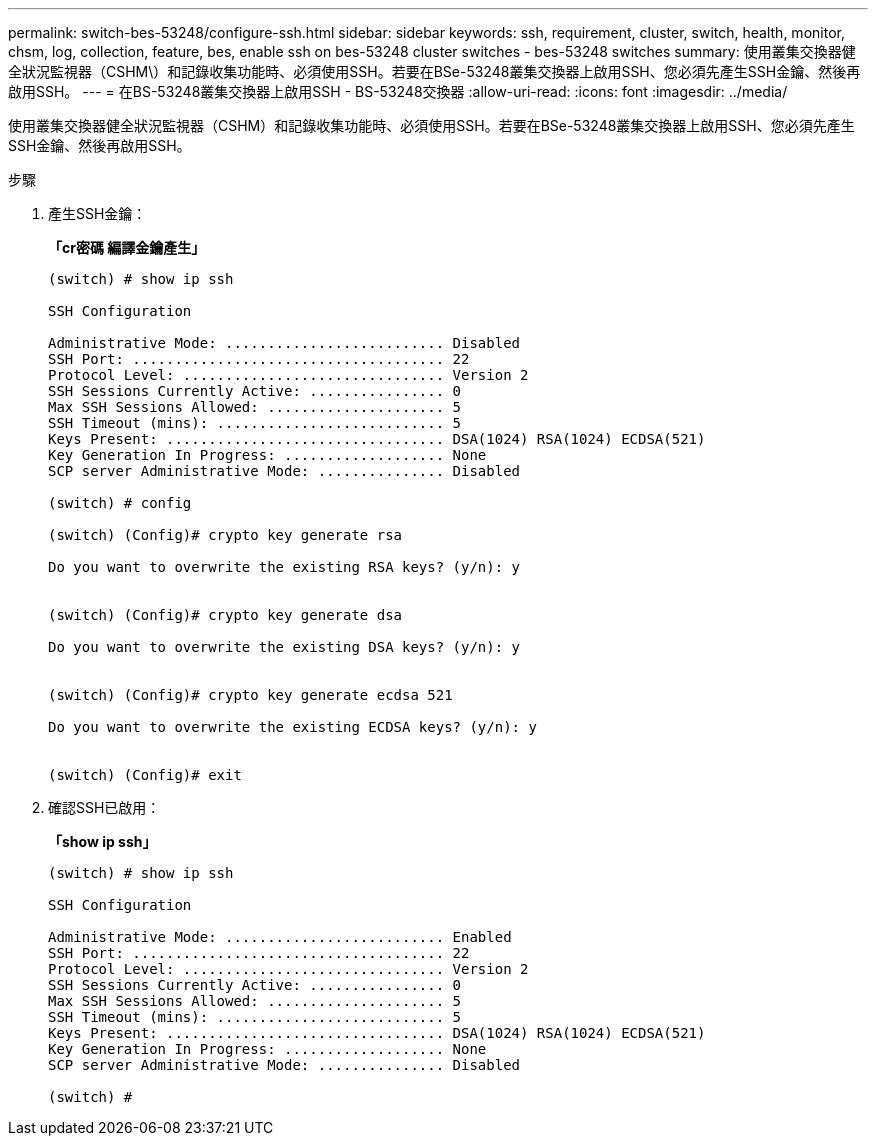 ---
permalink: switch-bes-53248/configure-ssh.html 
sidebar: sidebar 
keywords: ssh, requirement, cluster, switch, health, monitor, chsm, log, collection, feature, bes, enable ssh on bes-53248 cluster switches - bes-53248 switches 
summary: 使用叢集交換器健全狀況監視器（CSHM\）和記錄收集功能時、必須使用SSH。若要在BSe-53248叢集交換器上啟用SSH、您必須先產生SSH金鑰、然後再啟用SSH。 
---
= 在BS-53248叢集交換器上啟用SSH - BS-53248交換器
:allow-uri-read: 
:icons: font
:imagesdir: ../media/


[role="lead"]
使用叢集交換器健全狀況監視器（CSHM）和記錄收集功能時、必須使用SSH。若要在BSe-53248叢集交換器上啟用SSH、您必須先產生SSH金鑰、然後再啟用SSH。

.步驟
. 產生SSH金鑰：
+
*「cr密碼 編譯金鑰產生」*

+
[listing]
----
(switch) # show ip ssh

SSH Configuration

Administrative Mode: .......................... Disabled
SSH Port: ..................................... 22
Protocol Level: ............................... Version 2
SSH Sessions Currently Active: ................ 0
Max SSH Sessions Allowed: ..................... 5
SSH Timeout (mins): ........................... 5
Keys Present: ................................. DSA(1024) RSA(1024) ECDSA(521)
Key Generation In Progress: ................... None
SCP server Administrative Mode: ............... Disabled

(switch) # config

(switch) (Config)# crypto key generate rsa

Do you want to overwrite the existing RSA keys? (y/n): y


(switch) (Config)# crypto key generate dsa

Do you want to overwrite the existing DSA keys? (y/n): y


(switch) (Config)# crypto key generate ecdsa 521

Do you want to overwrite the existing ECDSA keys? (y/n): y


(switch) (Config)# exit
----
. 確認SSH已啟用：
+
*「show ip ssh」*

+
[listing]
----
(switch) # show ip ssh

SSH Configuration

Administrative Mode: .......................... Enabled
SSH Port: ..................................... 22
Protocol Level: ............................... Version 2
SSH Sessions Currently Active: ................ 0
Max SSH Sessions Allowed: ..................... 5
SSH Timeout (mins): ........................... 5
Keys Present: ................................. DSA(1024) RSA(1024) ECDSA(521)
Key Generation In Progress: ................... None
SCP server Administrative Mode: ............... Disabled

(switch) #
----

